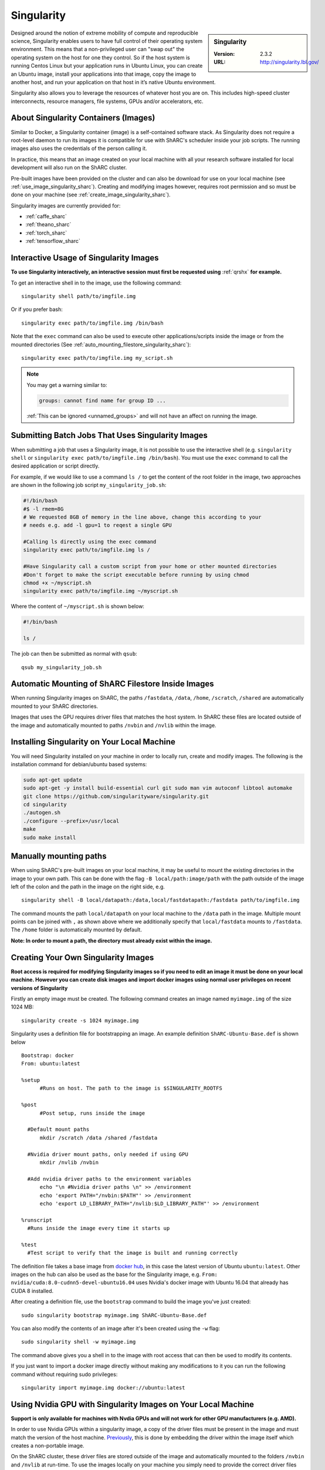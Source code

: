 .. _singularity_sharc:

Singularity
===========

.. sidebar:: Singularity

   :Version: 2.3.2
   :URL: http://singularity.lbl.gov/

Designed around the notion of extreme mobility of compute and reproducible science, 
Singularity enables users to have full control of their operating system environment. 
This means that a non-privileged user can "swap out" the operating system on the host for one they control. 
So if the host system is running Centos Linux but your application runs in Ubuntu Linux, 
you can create an Ubuntu image, 
install your applications into that image,
copy the image to another host,
and run your application on that host in it’s native Ubuntu environment.

Singularity also allows you to leverage the resources of whatever host you are on. 
This includes high-speed cluster interconnects, 
resource managers, 
file systems, 
GPUs and/or 
accelerators, etc.

About Singularity Containers (Images)
-------------------------------------

Similar to Docker, 
a Singularity container (image) is a self-contained software stack. 
As Singularity does not require a root-level daemon to run its images 
it is compatible for use with ShARC's scheduler inside your job scripts. 
The running images also uses the credentials of the person calling it.

In practice, this means that an image created on your local machine 
with all your research software installed for local development 
will also run on the ShARC cluster.

Pre-built images have been provided on the cluster and 
can also be download for use on your local machine 
(see :ref:`use_image_singularity_sharc`). 
Creating and modifying images however, 
requires root permission and so 
must be done on your machine (see :ref:`create_image_singularity_sharc`).

Singularity images are currently provided for:

* :ref:`caffe_sharc`
* :ref:`theano_sharc`
* :ref:`torch_sharc`
* :ref:`tensorflow_sharc`

.. _use_image_singularity_sharc:

Interactive Usage of Singularity Images
---------------------------------------

**To use Singularity interactively, an interactive session must first be requested using** :ref:`qrshx` **for example.**

To get an interactive shell in to the image, use the following command: ::

  singularity shell path/to/imgfile.img

Or if you prefer bash: ::

  singularity exec path/to/imgfile.img /bin/bash

Note that the ``exec`` command can also be used to execute other applications/scripts inside the image or 
from the mounted directories (See :ref:`auto_mounting_filestore_singularity_sharc`): ::

    singularity exec path/to/imgfile.img my_script.sh

.. note::

    You may get a warning similar to:

    .. code-block:: none

        groups: cannot find name for group ID ...
        
    :ref:`This can be ignored <unnamed_groups>` and will not have an affect on running the image.

.. _use_image_batch_singularity_sharc:

Submitting Batch Jobs That Uses Singularity Images
--------------------------------------------------

When submitting a job that uses a Singularity image, 
it is not possible to use the interactive shell 
(e.g. ``singularity shell`` or ``singularity exec path/to/imgfile.img /bin/bash``). 
You must use the ``exec`` command to call the desired application or script directly.

For example, if we would like to use a command ``ls /`` to get the content of the root folder in the image, 
two approaches are shown in the following job script ``my_singularity_job.sh``:

.. code-block:: bash

  #!/bin/bash
  #$ -l rmem=8G
  # We requested 8GB of memory in the line above, change this according to your
  # needs e.g. add -l gpu=1 to reqest a single GPU

  #Calling ls directly using the exec command
  singularity exec path/to/imgfile.img ls /

  #Have Singularity call a custom script from your home or other mounted directories
  #Don't forget to make the script executable before running by using chmod
  chmod +x ~/myscript.sh
  singularity exec path/to/imgfile.img ~/myscript.sh

Where the content of ``~/myscript.sh`` is shown below:

.. code-block:: bash

  #!/bin/bash

  ls /

The job can then be submitted as normal with ``qsub``: ::

  qsub my_singularity_job.sh

.. _auto_mounting_filestore_singularity_sharc:

Automatic Mounting of ShARC Filestore Inside Images
----------------------------------------------------

When running Singularity images on ShARC, 
the paths ``/fastdata``, ``/data``, ``/home``, ``/scratch``, ``/shared`` are 
automatically mounted to your ShARC directories.

Images that uses the GPU requires driver files that matches the host system. 
In ShARC these files are located outside of the image and 
automatically mounted to paths ``/nvbin`` and ``/nvlib`` within the image.


Installing Singularity on Your Local Machine
--------------------------------------------

You will need Singularity installed on your machine in order to 
locally run, create and modify images. 
The following is the installation command for debian/ubuntu based systems:

.. code-block:: bash

  sudo apt-get update
  sudo apt-get -y install build-essential curl git sudo man vim autoconf libtool automake
  git clone https://github.com/singularityware/singularity.git
  cd singularity
  ./autogen.sh
  ./configure --prefix=/usr/local
  make
  sudo make install


Manually mounting paths
-----------------------

When using ShARC's pre-built images on your local machine, 
it may be useful to mount the existing directories in the image to your own path. 
This can be done with the flag ``-B local/path:image/path`` with 
the path outside of the image left of the colon and 
the path in the image on the right side, e.g. ::

  singularity shell -B local/datapath:/data,local/fastdatapath:/fastdata path/to/imgfile.img

The command mounts the path ``local/datapath`` on your local machine to 
the ``/data`` path in the image. 
Multiple mount points can be joined with ``,`` 
as shown above where we additionally specify that ``local/fastdata`` mounts to ``/fastdata``. 
The ``/home`` folder is automatically mounted by default.

**Note: In order to mount a path, the directory must already exist within the image.**

.. _create_image_singularity_sharc:

Creating Your Own Singularity Images
------------------------------------

**Root access is required for modifying Singularity images so if you need to edit an image it must be done on your local machine.  However you can create disk images and import docker images using normal user privileges on recent versions of Singularity**

Firstly an empty image must be created. The following command creates an image named ``myimage.img`` of the size 1024 MB: ::

  singularity create -s 1024 myimage.img

Singularity uses a definition file for bootstrapping an image. An example definition ``ShARC-Ubuntu-Base.def`` is shown below ::

  Bootstrap: docker
  From: ubuntu:latest

  %setup
  	#Runs on host. The path to the image is $SINGULARITY_ROOTFS

  %post
  	#Post setup, runs inside the image

    #Default mount paths
  	mkdir /scratch /data /shared /fastdata

    #Nvidia driver mount paths, only needed if using GPU
  	mkdir /nvlib /nvbin

    #Add nvidia driver paths to the environment variables
  	echo "\n #Nvidia driver paths \n" >> /environment
  	echo 'export PATH="/nvbin:$PATH"' >> /environment
  	echo 'export LD_LIBRARY_PATH="/nvlib:$LD_LIBRARY_PATH"' >> /environment

  %runscript
    #Runs inside the image every time it starts up

  %test
    #Test script to verify that the image is built and running correctly

The definition file takes a base image from `docker hub <https://hub.docker.com/>`_, 
in this case the latest version of Ubuntu ``ubuntu:latest``. 
Other images on the hub can also be used as the base for the Singularity image, 
e.g. ``From: nvidia/cuda:8.0-cudnn5-devel-ubuntu16.04`` uses Nvidia's docker image with Ubuntu 16.04 that already has CUDA 8 installed.

After creating a definition file, use the ``bootstrap`` command to build the image you've just created: ::

  sudo singularity bootstrap myimage.img ShARC-Ubuntu-Base.def

You can also modify the contents of an image after it's been created using the ``-w`` flag: ::

  sudo singularity shell -w myimage.img

The command above gives you a shell in to the image with root access that can then be used to modify its contents.

If you just want to import a docker image directly without making any modifications to it you can run the following command without requiring sudo privileges: ::

  singularity import myimage.img docker://ubuntu:latest

Using Nvidia GPU with Singularity Images on Your Local Machine
--------------------------------------------------------------

**Support is only available for machines with Nvdia GPUs and will not work for other GPU manufacturers (e.g. AMD).**

In order to use Nvidia GPUs within a singularity image, 
a copy of the driver files must be present in the image and 
must match the version of the host machine. 
`Previously <https://hpc.nih.gov/apps/singularity.html>`_, 
this is done by embedding the driver within the image itself 
which creates a non-portable image.

On the ShARC cluster, 
these driver files are stored outside of the image and 
automatically mounted to the folders ``/nvbin`` and ``/nvlib`` at run-time. 
To use the images locally on your machine you simply need to 
provide the correct driver files for the machine you're using.

Use the following command to find your current driver version: ::

  nvidia-smi

Where you will get something similar to the following:

.. code-block:: none

  Tue Mar 28 16:43:08 2017
  +-----------------------------------------------------------------------------+
  | NVIDIA-SMI 367.57                 Driver Version: 367.57                    |
  |-------------------------------+----------------------+----------------------+
  | GPU  Name        Persistence-M| Bus-Id        Disp.A | Volatile Uncorr. ECC |
  | Fan  Temp  Perf  Pwr:Usage/Cap|         Memory-Usage | GPU-Util  Compute M. |
  |===============================+======================+======================|
  |   0  GeForce GTX TITAN   Off  | 0000:01:00.0      On |                  N/A |
  | 30%   35C    P8    18W / 250W |    635MiB /  6078MiB |      1%      Default |
  +-------------------------------+----------------------+----------------------+

It can be seen that the driver version on our current machine is ``367.57``. 
Go to the `Nvidia website <http://nvidia.com>`_ and 
search for the correct Linux driver for your graphics card. 
Download the :download:`extract_nvdriver_and_moveto.sh </sharc/software/apps/singularity/extract_nvdriver_and_moveto.sh>` to 
the same directory and run it like so: ::

  chmod +x extract_nvdriver_and_moveto.sh
  extract_driver_and_moveto.sh 367.57 ~/mynvdriver

If you're using the Singularity definition file 
as shown above (see :ref:`create_image_singularity_sharc`), 
the ``/nvbin`` and ``/nvlib`` directories will have been created. 
They simply need to be correctly mounted when 
running the image using the command where 
our extracted driver files are located at ``~/mynvdriver``: ::

  singularity shell -B ~/mynvdriver:/nvlib,~/mynvdriver:/nvbin myimage.img

How Singularity is installed and 'versioned' on the cluster
-----------------------------------------------------------

Singularity, unlike much of the other key software packages on ShARC, 
is not activated using module files.
This is because module files are primarily for the purpose of 
being able to install multiple version of the same software
and for security reasons only the most recent version of Singularity is installed.
The security risks associated with providing outdated builds of Singularity
are considered to outweigh the risk of upgrading to backwards incompatible versions.

Singularity has been installed on all worker nodes 
using the latest RPM package 
from the `EPEL <https://fedoraproject.org/wiki/EPEL>`_ repository.
